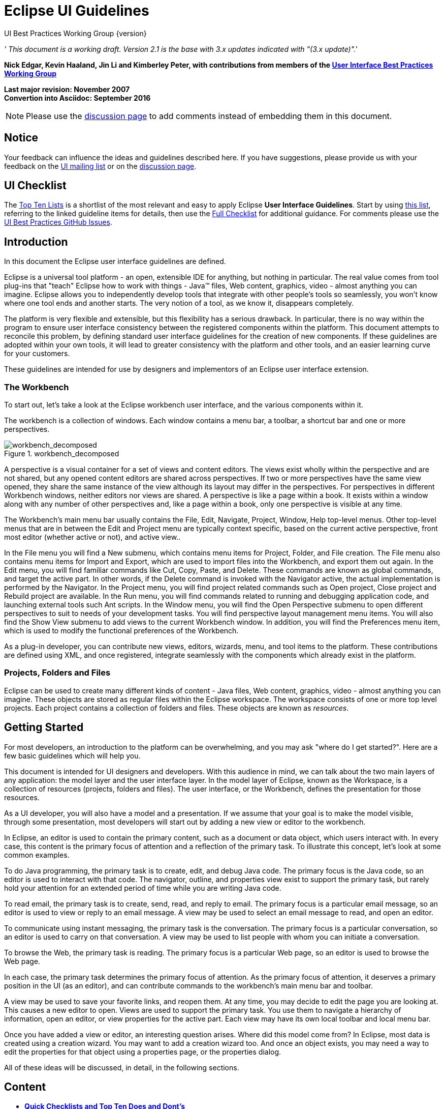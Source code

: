 = Eclipse UI Guidelines


UI Best Practices Working Group
{version}

__' This document is a working draft. Version 2.1 is the base with 3.x
updates indicated with "(3.x update)".__'

*Nick Edgar, Kevin Haaland, Jin Li and Kimberley Peter, with
contributions from members of the
link:http://wiki.eclipse.org/User_Interface_Best_Practices_Working_Group[User Interface Best
Practices Working Group]*

*Last major revision: November 2007* +
*Convertion into Asciidoc: September 2016*

NOTE: Please use the
https://github.com/eclipse-platform/ui-best-practices/discussions[discussion
page] to add comments instead of embedding them in this document.

:toc:


== Notice
Your feedback can influence the ideas and guidelines described here. If
you have suggestions, please provide us with your feedback on the
mailto:platform-ui-dev@eclipse.org?subject=UI%20Guidelines%20v2.1%20Feedback[UI
mailing list] or on the
https://github.com/eclipse-platform/ui-best-practices/discussions[discussion
page].


== UI Checklist
The xref:top_ten_lists.adoc[Top Ten Lists] is a shortlist of the most relevant
and easy to apply Eclipse **User Interface Guidelines**. 
Start by using xref:top_ten_lists.adoc[this list], referring to the linked guideline items for details, 
then use the xref:eclipse_ui_full_checklist.adoc[Full Checklist] for additional guidance. 
For comments please use the 
https://github.com/eclipse-platform/ui-best-practices/issues[UI Best Practices GitHub Issues].

== Introduction
In this document the Eclipse user interface guidelines are defined.

Eclipse is a universal tool platform - an open, extensible IDE for
anything, but nothing in particular. The real value comes from tool
plug-ins that "teach" Eclipse how to work with things - Java™ files, Web
content, graphics, video - almost anything you can imagine. Eclipse
allows you to independently develop tools that integrate with other
people's tools so seamlessly, you won't know where one tool ends and
another starts. The very notion of a tool, as we know it, disappears
completely.

The platform is very flexible and extensible, but this flexibility has a
serious drawback. In particular, there is no way within the program to
ensure user interface consistency between the registered components
within the platform. This document attempts to reconcile this problem,
by defining standard user interface guidelines for the creation of new
components. If these guidelines are adopted within your own tools, it
will lead to greater consistency with the platform and other tools, and
an easier learning curve for your customers.

These guidelines are intended for use by designers and implementors of
an Eclipse user interface extension.

=== The Workbench

To start out, let's take a look at the Eclipse workbench user interface,
and the various components within it.

The workbench is a collection of windows. Each window contains a menu
bar, a toolbar, a shortcut bar and one or more perspectives.

image::images/workbench_decomposed.png[workbench_decomposed,title="workbench_decomposed"]

A perspective is a visual container for a set of views and content
editors. The views exist wholly within the perspective and are not
shared, but any opened content editors are shared across perspectives.
If two or more perspectives have the same view opened, they share the
same instance of the view although its layout may differ in the
perspectives. For perspectives in different Workbench windows, neither
editors nor views are shared. A perspective is like a page within a
book. It exists within a window along with any number of other
perspectives and, like a page within a book, only one perspective is
visible at any time.

The Workbench's main menu bar usually contains the File, Edit, Navigate,
Project, Window, Help top-level menus. Other top-level menus that are in
between the Edit and Project menu are typically context specific, based
on the current active perspective, front most editor (whether active or
not), and active view..

In the File menu you will find a New submenu, which contains menu items
for Project, Folder, and File creation. The File menu also contains menu
items for Import and Export, which are used to import files into the
Workbench, and export them out again. In the Edit menu, you will find
familiar commands like Cut, Copy, Paste, and Delete. These commands are
known as global commands, and target the active part. In other words, if
the Delete command is invoked with the Navigator active, the actual
implementation is performed by the Navigator. In the Project menu, you
will find project related commands such as Open project, Close project
and Rebuild project are available. In the Run menu, you will find
commands related to running and debugging application code, and
launching external tools such Ant scripts. In the Window menu, you will
find the Open Perspective submenu to open different perspectives to suit
to needs of your development tasks. You will find perspective layout
management menu items. You will also find the Show View submenu to add
views to the current Workbench window. In addition, you will find the
Preferences menu item, which is used to modify the functional
preferences of the Workbench.

As a plug-in developer, you can contribute new views, editors, wizards,
menu, and tool items to the platform. These contributions are defined
using XML, and once registered, integrate seamlessly with the components
which already exist in the platform.

=== Projects, Folders and Files


Eclipse can be used to create many different kinds of content - Java
files, Web content, graphics, video - almost anything you can imagine.
These objects are stored as regular files within the Eclipse workspace.
The workspace consists of one or more top level projects. Each project
contains a collection of folders and files. These objects are known as
__resources__.

== Getting Started

For most developers, an introduction to the platform can be
overwhelming, and you may ask "where do I get started?". Here are a few
basic guidelines which will help you.

This document is intended for UI designers and developers. With this
audience in mind, we can talk about the two main layers of any
application: the model layer and the user interface layer. In the model
layer of Eclipse, known as the Workspace, is a collection of resources
(projects, folders and files). The user interface, or the Workbench,
defines the presentation for those resources.

As a UI developer, you will also have a model and a presentation. If we
assume that your goal is to make the model visible, through some
presentation, most developers will start out by adding a new view or
editor to the workbench.

In Eclipse, an editor is used to contain the primary content, such as a
document or data object, which users interact with. In every case, this
content is the primary focus of attention and a reflection of the
primary task. To illustrate this concept, let's look at some common
examples.

To do Java programming, the primary task is to create, edit, and debug
Java code. The primary focus is the Java code, so an editor is used to
interact with that code. The navigator, outline, and properties view
exist to support the primary task, but rarely hold your attention for an
extended period of time while you are writing Java code.

To read email, the primary task is to create, send, read, and reply to
email. The primary focus is a particular email message, so an editor is
used to view or reply to an email message. A view may be used to select
an email message to read, and open an editor.

To communicate using instant messaging, the primary task is the
conversation. The primary focus is a particular conversation, so an
editor is used to carry on that conversation. A view may be used to list
people with whom you can initiate a conversation.

To browse the Web, the primary task is reading. The primary focus is a
particular Web page, so an editor is used to browse the Web page.

In each case, the primary task determines the primary focus of
attention. As the primary focus of attention, it deserves a primary
position in the UI (as an editor), and can contribute commands to the
workbench's main menu bar and toolbar.

A view may be used to save your favorite links, and reopen them. At any
time, you may decide to edit the page you are looking at. This causes a
new editor to open. Views are used to support the primary task. You use
them to navigate a hierarchy of information, open an editor, or view
properties for the active part. Each view may have its own local toolbar
and local menu bar.

Once you have added a view or editor, an interesting question arises.
Where did this model come from? In Eclipse, most data is created using a
creation wizard. You may want to add a creation wizard too. And once an
object exists, you may need a way to edit the properties for that object
using a properties page, or the properties dialog.

All of these ideas will be discussed, in detail, in the following
sections.

== Content

- xref:top_ten_lists.adoc[*Quick Checklists and Top Ten Does and Dont's*] +
  Shortlist of the most relevant and easy to apply Eclipse User Interface 
  Guidelines and their violations. 
   
- xref:general_ui_guidelines.adoc[*General UI Guidelines*] +
  General guidelines for developing Eclipse based user interfaces and Eclipse 
  extensions.   

- xref:ui_graphics.adoc[*UI Graphics*] +
  Guidelines for developing and using UI graphics (i.e. icons, images, banners).   

- xref:component_dev.adoc[*Component Development*] +
  Guidelines for the correct usage of diverse Eclipse UI components, such as 
  commands, dialogs, wizards, editors, views, perspectives, windows, properties,
  and widgets.   

- xref:standard_components.adoc[*Standard Components*] +
  Guidelines for the standard components which ship with Eclipse.   

- xref:flat_look_design.adoc[*Flat Look Design*] +
  Design alternative for implementing content editors.   

- xref:flat_look_design.adoc[*The Tao of Resource*] +
  Resources as the common medium for integration between plugins and external 
  tools.   

- xref:accessibility.adoc[*Accessibility*] +
  Guidlines for making UI accessibile for different user groups with different 
  needs.   

- xref:best_practices.adoc[*Best Practices*] +
  Examples of best practices for designing and implementing some common user 
  interactions within the Eclipse platform.   

- xref:eclipse_ui_full_checklist.adoc[*Checklist for Developers*] +
  Collection of all Eclipse Eclipse User Interface Guidelines.


== Glossary

*Command*::
  A __command__, which is invoked by a user to carry out some specific
  functions, may appear as an item in a menu, or an item in a toolbar.
  In reflection of this, it has attributes for the menu or tool item
  label, tooltip, and image. As a plug-in developer, you can contribute
  commands to the window menu bar and toolbar, or to individual views
  and editors. Contribution to the window is performed using an __action
  set__, a set of task oriented commands which the user can show or
  hide. Contribution to a view or editor is performed using individual
  command.
 
*Bookmarks View*::
  A view used to browse the bookmarks in the workbench.
  
*Editor*::
  An editor is a visual component within a workbench page. It is
  typically used to edit or browse a document or input object. The input
  is identified using an `IEditorInput`. Modifications made in an editor
  part follow an open-save-close lifecycle model (in contrast to a view
  part, where modifications are saved to the workbench immediately).

*File*::
  An object in the workspace, analogous to files in the file system.
  
*Folder*::
  A container for files in the workspace.
  
*Navigator View*::
  A view used to browse the files in the workspace
  
*Outline View*::
  A view, commonly used to view the outline of the active editor.
  
*Perspective*::
  A perspective is a visual container for a set of views and editors
  (parts). These parts exist wholly within the perspective and are not
  shared. A perspective is also like a page within a book. It exists
  within a window along with any number of other perspectives and, like
  a page within a book, only one perspective is visible at any time.
  
*Platform*::
  A generic framework for the integration of tools.
  
*Preferences*::
  A Preference Page is used to edit the preferences for a feature in the
  platform.
  
*Project*::
  A group of files and folders within the workspace. Each project maps
  to a corresponding user specified directory in the file system.
  
*Properties View*::
  A view, typically used to browse the properties for an object in the
  active editor or view.

*Properties Dialog*::
  A dialog for editing the properties of an object.

*Property Page*::
  A page within a Properties Dialog.

*Resource*::
  The generic name for projects, folders and files.
  
*Tasks View*::
  A view used to browse the tasks, errors, and warnings within the
  workspace.

*View*::
  A view is a visual component within a workbench page. It is typically
  used to navigate a hierarchy of information (like the workspace), open
  an editor, or display properties for the active editor. Modifications
  made in a view are saved immediately (in contrast to an editor part,
  which conforms to a more elaborate open-save-close lifecycle).*Wizard*::
  A Wizard is typically used to create new resources, import resources,
  or export resources.
  
*Workbench*::
  The Workbench provides the user interface structure for Eclipse. The
  purpose of the Workbench is to facilitate the seamless integration of
  tools. These tools contribute to extension points defined by the
  Workbench. The Workbench is responsible for the presentation and
  coordination of the user interface.
  
*Workspace*::
  The various tools plugged in to the Eclipse Platform operate on
  regular files in the user's workspace. The workspace consists of one
  or more top level projects, where each project maps to a corresponding
  user specified directory in the file system. Each project contains a
  collection of folders and files.


== Acknowledgement

Screenshots contributed to Eclipse.org and used in this document,
originate from plugins released or under development by the following
teams:

* Java Development Tooling, Eclipse Subproject
* WebSphere® Studio Application Developer, IBM Corporation
* Rational XDE Professional, IBM Corporation.

By agreeing to share selected elements of their user interface designs
(both positive and negative), we feel that these teams have helped make
the UI guidelines stronger.


'''

 Version 2.1 February 2004Copyright© 2001 - 2004 International Business Machine Corporation.Java and all Java-based trademarks and logos are trademarks or
registered trademarks of Sun Microsystems, Inc. in the United States,
other countries, or both.Microsoft, Windows, Windows NT, and the Windows logo are trademarks of
Microsoft Corporation in the United States, other countries, or both.

'''


== Eclipse v3.x UI Guidelines Updates (appended)

(This section needs to be integrated into the above document.)

The following is a draft of ongoing Eclipse v3.x UI Guideline updates.


=== General UI Guidelines

==== Common Error Messages

===== Summary

Use the common structure of error messages to help users diagnose and
recover from errors. This will increase user’s self-sufficiency and
reduce support costs for Eclipse-based products.

===== Problem Description

Across Eclipse-based products, error messages are displayed
inconsistently. This inconsistency makes it difficult for users to
understand error conditions, and to diagnose and recover from problems.

===== Best Practice

Eclipse-based products should help users to diagnose the underlying
problem when one of our error messages is displayed. We need to
consolidate, transform or coordinate errors bubbled up through various
sub-systems or dependent components. For example, users would currently
see a (cryptic) SQL error message when they have provided an incorrect
userid or password for a SQL query. In this case, users would have no
idea how to fix this problem or where to look for possible solutions. In
the ideal scenario, if our tools coordinate or transform the error code
returned from DB2, and inform users that there's a problem with the
supplied userid or password, we would provide a good experience for our
users. We should generally leverage the symptom database for diagnoses
and error recovery. One possible approach for the error message
transformation or coordination is this: leverage the common error
message logging facility. That is, use CBE infrastructure in code to log
all error or warning conditions.

*[ TODO: need more detailed info on the Eclipse v3.3 error message
infrastructure...TBD ]*

*Apply the four components of the format for common error messages, to
make these messages easily understood by users and to ensure
consistency.* Each error message should include the following four main
components:

 - message ID
 - message text
 - explanation
 - action 
 
The *message ID* provides a quick means to distinguish one message from
another. The *message text* briefly describes the problem. The
*explanation* includes the reason that the message was generated and the
condition that caused the message. The *action* suggests ways to resolve
the problem. Error messages are intended for end users; with this in
mind, we should transform programmatic error text into
user-comprehensible description in most cases.

*For error messages shown in the user interface (UI), do not show the
message’s ID, but make it accessible.* UI error messages are intended
for end users, not developers. Therefore we should not intimidate end
users with a (cryptic) message ID that add no immediate value to their
understanding of the error condition. However, we should make the unique
message ID accessible in the detailed explanation of the message, so
that users can search on the Web using the message ID, or submit the ID
to IBM’s support team for further assistance.

*Log each error message shown in the UI to a log file also.* Error or
warning messages shown to end users in the UI should also be logged in a
file, so that these messages can be traced at a later time for diagnosis
and recovery. The CBE infrastructure provides a logging facility for
this purpose.

*For error messages shown in the Console view or logged in files, show
the message ID as the first item and make it a hyperlink to additional
information.* Error messages displayed in the Console view should
continue to show the message ID as the first item, but it should be a
hyperlink to additional information, so that users can diagnose a
problem quickly.

*For error messages shown in the Problems view, exploit the QuickFix
feature to offer solutions to users.* Since limited space is available
in the Problems view, for errors or warnings shown in that view, we
should exploit the QuickFix feature to offer solutions to users where
possible.

===== Tips and Tricks

- When it is not feasible to consolidate, transform or coordinate every
error bubbled up through the various sub-systems or dependent
components, focus work effort on the errors frequently encountered in
typical user scenarios.
- Obtain a list of top PMRs from our support team, and address those
errors as a first priority.
- Leverage the symptom database, information developers and user
experience designers to transform error text into meaningful and
understandable descriptions for users.
- Use contextual information in the Eclipse IDE workbench, such as
currently enabled capabilities, or current user role or persona (e.g.,
Java developer), to scope the error text.

===== Good Examples

*Sample Error Messages in Our Products*

Here are some sample error messages from IBM’s products, to illustrate
the inconsistency among messages and the user’s challenge in
understanding error conditions.

image::images/Error_msg1.jpg[error_msg1.jpg,title="error_msg1.jpg"]

image::images/Error_msg2.jpg[error_msg2.jpg,title="error_msg2.jpg"]

image::images/Error_msg3.jpg[error_msg3.jpg,title="error_msg3.jpg"]

*Here are the good examples*

[ TBD - screen captures ]

*Related Information*

TBD

=== Component Development

==== Limit Context Menus

===== Summary

Remove extra items from context menus on objects in editors and views.

===== Problem Description

A context menu provides a quick and convenient way to give a user access
to a great deal of functionality. Unfortunately, it is tempting to add
too much functionality to an object’s context menu. The resulting menus
can become overly long and complicated, which slows down the efficiency
of a user’s work with the product. Moreover, it is possible to create
the same context menu for all objects, regardless of type, within an
editor or view. Such uniformity deprives a user of subtle feedback about
which type of object they are currently working with. Contextual
feedback is needed for a user to have a clear sense of the functionality
of each object type.

===== Best Practice

There are at least three ways to trim an object’s context menu, so that
it will be quick to scan and well targeted at the object.

First, remove menu items that don’t apply to the object at all. This may
sound obvious, but in a complicated product environment, it is easy for
unrelated items to creep into a context menu. Of course, a menu item
that doesn’t apply could be grayed out. But if it never applies, it’s
better to remove the item entirely. For example, it would be confusing
to have a “Run as” item on the context menu of a C++ header (.h) file in
a navigator-style view, since run operations really apply to code
instead.

Second, remove items that apply to only the view or editor as a whole.
While a user may find it convenient to access these items from an
object, it is better to have a “lean and mean” context menu instead –
one that is uncluttered and focuses attention on the object at hand.
Access to actions related to the view or editor as a whole are better
handled by right clicking on the white space outside any object (or by
clicking on the view menu). The user will get a better sense of the view
or editor as a whole, without any confusion about what menu item lives
where. For example, view preferences should not be on the context menu
for an object in that view, but rather on the context menu outside any
object (or in the view menu).

Finally, remove items from an object’s context menu that apply to other,
nearby objects, but not to the specific one in question. The resulting
menus will make more sense to the user, as the actions logically
appropriate to the object will be there, but not actions logically
appropriate to some other type of object. For example, it would be
confusing to have a “Close Project” item on the context menu of a Java
method shown in an explorer view, since import operations apply at the
project level instead.

===== Tips and Tricks

Sometimes there is value in adding a view-specific item to an object’s
context menu, if the action of the menu item can be customized in some
way for the object. For example, a generic “New” menu item might open up
a new editor pre-populated with item(s) related to the selected object.
Be sure to keep the item order on a context menu as similar as possible
for different types of object. This similarity will maximize consistency
for the user.

In cases where it is not possible to reduce the number of items on a
large context significantly, consider using submenus to refactor some
top-level items to the second level.

===== Good Examples

Figure 1: a context-dependent menu tailored for a package in the Outline
View.

Figure 2: a context menu tailored for a class in the Outline View.

Figure 3: a context-independent menu for the Outline View.

===== Related Information

This issue is addressed in the Eclipse UI Guidelines 2.1, in the section
titled “Component Development - Editors” (Guidelines 6.11-6.13).
